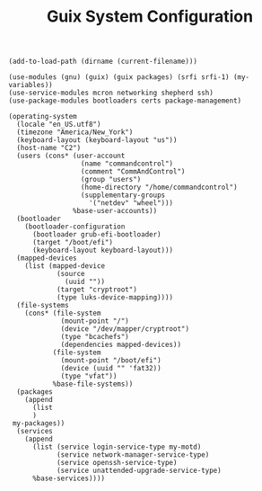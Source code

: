 #+TITLE: Guix System Configuration
#+PROPERTY: header-args:scheme :tangle c2-config.scm

#+begin_src
(add-to-load-path (dirname (current-filename)))

(use-modules (gnu) (guix) (guix packages) (srfi srfi-1) (my-variables))
(use-service-modules mcron networking shepherd ssh)
(use-package-modules bootloaders certs package-management)

(operating-system
  (locale "en_US.utf8")
  (timezone "America/New_York")
  (keyboard-layout (keyboard-layout "us"))
  (host-name "C2")
  (users (cons* (user-account
                  (name "commandcontrol")
                  (comment "CommAndControl")
                  (group "users")
                  (home-directory "/home/commandcontrol")
                  (supplementary-groups
                    '("netdev" "wheel")))
                %base-user-accounts))
  (bootloader
    (bootloader-configuration
      (bootloader grub-efi-bootloader)
      (target "/boot/efi")
      (keyboard-layout keyboard-layout)))
  (mapped-devices
    (list (mapped-device
            (source
              (uuid ""))
            (target "cryptroot")
            (type luks-device-mapping))))
  (file-systems
    (cons* (file-system
             (mount-point "/")
             (device "/dev/mapper/cryptroot")
             (type "bcachefs")
             (dependencies mapped-devices))
           (file-system
             (mount-point "/boot/efi")
             (device (uuid "" 'fat32))
             (type "vfat"))
           %base-file-systems))
  (packages
    (append
      (list
      )
 my-packages))
  (services
    (append
      (list (service login-service-type my-motd)
            (service network-manager-service-type)
            (service openssh-service-type)
            (service unattended-upgrade-service-type)
      %base-services))))
#+end_src